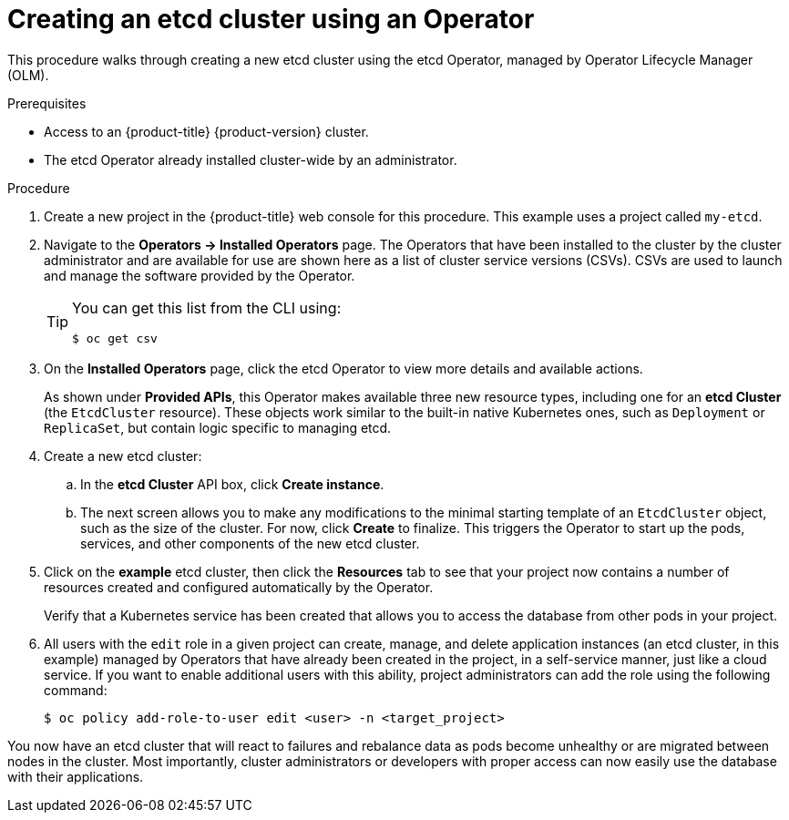 [id="olm-creating-etcd-cluster-from-operator_{context}"]
= Creating an etcd cluster using an Operator

[role="_abstract"]
This procedure walks through creating a new etcd cluster using the etcd Operator, managed by Operator Lifecycle Manager (OLM).

.Prerequisites

* Access to an {product-title} {product-version} cluster.
* The etcd Operator already installed cluster-wide by an administrator.

.Procedure

. Create a new project in the {product-title} web console for this procedure. This example uses a project called `my-etcd`.

. Navigate to the *Operators -> Installed Operators* page. The Operators that have been installed to the cluster by the cluster administrator and are available for use are shown here as a list of cluster service versions (CSVs). CSVs are used to launch and manage the software provided by the Operator.
+
[TIP]
====
You can get this list from the CLI using:

[source,terminal]
----
$ oc get csv
----
====

. On the *Installed Operators* page, click the etcd Operator to view more details and available actions.
+
As shown under *Provided APIs*, this Operator makes available three new resource types, including one for an *etcd Cluster* (the `EtcdCluster` resource). These objects work similar to the built-in native Kubernetes ones, such as `Deployment` or `ReplicaSet`, but contain logic specific to managing etcd.

. Create a new etcd cluster:

.. In the *etcd Cluster* API box, click *Create instance*.

.. The next screen allows you to make any modifications to the minimal starting template of an `EtcdCluster` object, such as the size of the cluster. For now, click *Create* to finalize. This triggers the Operator to start up the pods, services, and other components of the new etcd cluster.

. Click on the *example* etcd cluster, then click the *Resources* tab to see that your project now contains a number of resources created and configured automatically by the Operator.
+
Verify that a Kubernetes service has been created that allows you to access the database from other pods in your project.

. All users with the `edit` role in a given project can create, manage, and delete application instances (an etcd cluster, in this example) managed by Operators that have already been created in the project, in a self-service manner, just like a cloud service. If you want to enable additional users with this ability, project administrators can add the role using the following command:
+
[source,terminal]
----
$ oc policy add-role-to-user edit <user> -n <target_project>
----

You now have an etcd cluster that will react to failures and rebalance data as pods become unhealthy or are migrated between nodes in the cluster. Most importantly, cluster administrators or developers with proper access can now easily use the database with their applications.
